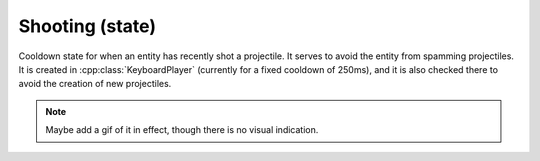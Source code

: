 Shooting (state)
================

Cooldown state for when an entity has recently shot a projectile. It serves
to avoid the entity from spamming projectiles. It is created in 
:cpp:class:`KeyboardPlayer` (currently for a fixed cooldown of 250ms), and it
is also checked there to avoid the creation of new projectiles.

.. note::
    Maybe add a gif of it in effect, though there is no visual indication.

.. doxygenfile :: Shooting.hpp

